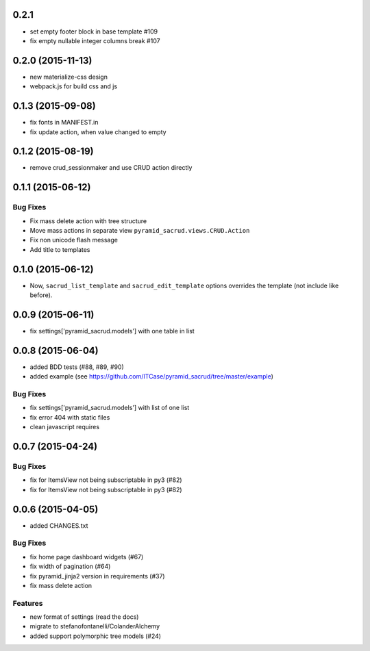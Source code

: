 0.2.1
=====

- set empty footer block in base template #109
- fix empty nullable integer columns break #107

0.2.0 (2015-11-13)
==================

- new materialize-css design
- webpack.js for build css and js

0.1.3 (2015-09-08)
==================

- fix fonts in MANIFEST.in
- fix update action, when value changed to empty

0.1.2 (2015-08-19)
==================

- remove crud_sessionmaker and use CRUD action directly

0.1.1 (2015-06-12)
==================

Bug Fixes
---------

- Fix mass delete action with tree structure
- Move mass actions in separate view ``pyramid_sacrud.views.CRUD.Action``
- Fix non unicode flash message
- Add title to templates

0.1.0 (2015-06-12)
==================

- Now, ``sacrud_list_template`` and ``sacrud_edit_template`` options overrides
  the template (not include like before).

0.0.9 (2015-06-11)
==================

- fix settings['pyramid_sacrud.models'] with one table in list

0.0.8 (2015-06-04)
==================

- added BDD tests (#88, #89, #90)
- added example (see https://github.com/ITCase/pyramid_sacrud/tree/master/example)

Bug Fixes
---------

- fix settings['pyramid_sacrud.models'] with list of one list
- fix error 404 with static files
- clean javascript requires

0.0.7 (2015-04-24)
==================

Bug Fixes
---------

- fix for ItemsView not being subscriptable in py3 (#82)
- fix for ItemsView not being subscriptable in py3 (#82)

0.0.6 (2015-04-05)
==================

- added CHANGES.txt

Bug Fixes
---------

- fix home page dashboard widgets (#67)
- fix width of pagination (#64)
- fix pyramid_jinja2 version in requirements (#37)
- fix mass delete action

Features
--------

- new format of settings (read the docs)
- migrate to stefanofontanelli/ColanderAlchemy
- added support polymorphic tree models (#24)
